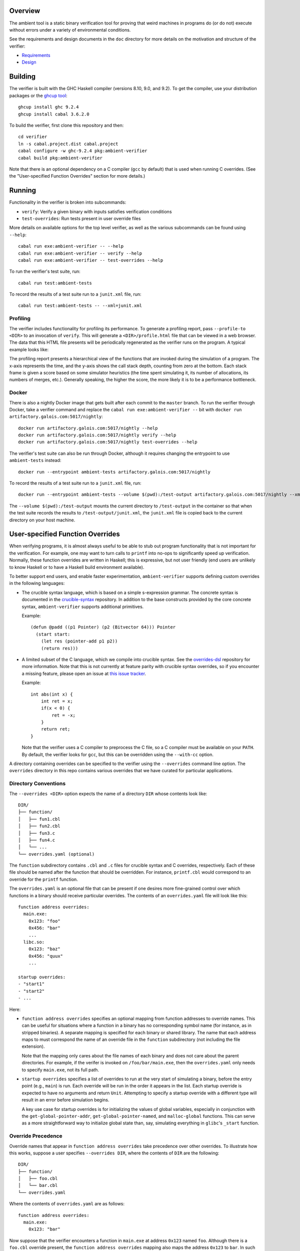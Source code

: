 Overview
========

The ambient tool is a static binary verification tool for proving that weird machines in programs do (or do not) execute without errors under a variety of environmental conditions.

See the requirements and design documents in the ``doc`` directory for more details on the motivation and structure of the verifier:

- `Requirements <doc/Requirements.rst>`_
- `Design <doc/Design.rst>`_

Building
========

The verifier is built with the GHC Haskell compiler (versions 8.10, 9.0, and 9.2). To get the compiler, use your distribution packages or the `ghcup tool <https://www.haskell.org/ghcup/>`_::

  ghcup install ghc 9.2.4
  ghcup install cabal 3.6.2.0

To build the verifier, first clone this repository and then::

  cd verifier
  ln -s cabal.project.dist cabal.project
  cabal configure -w ghc-9.2.4 pkg:ambient-verifier
  cabal build pkg:ambient-verifier

Note that there is an optional dependency on a C compiler (``gcc`` by default)
that is used when running C overrides. (See the "User-specified Function
Overrides" section for more details.)

Running
=======

Functionality in the verifier is broken into subcommands:

- ``verify``: Verify a given binary with inputs satisfies verification
  conditions
- ``test-overrides``: Run tests present in user override files

More details on available options for the top level verifier, as well as the
various subcommands can be found using ``--help``::

  cabal run exe:ambient-verifier -- --help
  cabal run exe:ambient-verifier -- verify --help
  cabal run exe:ambient-verifier -- test-overrides --help

To run the verifier's test suite, run::

  cabal run test:ambient-tests

To record the results of a test suite run to a ``junit.xml`` file, run::

  cabal run test:ambient-tests -- --xml=junit.xml

Profiling
---------

The verifier includes functionality for profiling its performance. To generate
a profiling report, pass ``--profile-to <DIR>`` to an invocation of ``verify``.
This will generate a ``<DIR>/profile.html`` file that can be viewed in a web
browser. The data that this HTML file presents will be periodically regenerated
as the verifier runs on the program. A typical example looks like:

.. image:: screenshots/profile-example.png

The profiling report presents a hierarchical view of the functions that are
invoked during the simulation of a program. The x-axis represents the time,
and the y-axis shows the call stack depth, counting from zero at the bottom.
Each stack frame is given a score based on some simulator heuristics (the time
spent simulating it, its number of allocations, its numbers of merges, etc.).
Generally speaking, the higher the score, the more likely it is to be a
performance bottleneck.

Docker
------

There is also a nightly Docker image that gets built after each commit to the
``master`` branch. To run the verifier through Docker, take a verifier command
and replace the ``cabal run exe:ambient-verifier --`` bit with
``docker run artifactory.galois.com:5017/nightly``::

  docker run artifactory.galois.com:5017/nightly --help
  docker run artifactory.galois.com:5017/nightly verify --help
  docker run artifactory.galois.com:5017/nightly test-overrides --help

The verifier's test suite can also be run through Docker, although it requires
changing the entrypoint to use ``ambient-tests`` instead::

  docker run --entrypoint ambient-tests artifactory.galois.com:5017/nightly

To record the results of a test suite run to a ``junit.xml`` file, run::

  docker run --entrypoint ambient-tests --volume $(pwd):/test-output artifactory.galois.com:5017/nightly --xml=/test-output/junit.xml

The ``--volume $(pwd):/test-output`` mounts the current directory to
``/test-output`` in the container so that when the test suite records the
results to ``/test-output/junit.xml``, the ``junit.xml`` file is copied back
to the current directory on your host machine.

User-specified Function Overrides
=================================

When verifying programs, it is almost always useful to be able to stub out program functionality that is not important for the verification.  For example, one may want to turn calls to ``printf`` into no-ops to significantly speed up verification.  Normally, these function overrides are written in Haskell; this is expressive, but not user friendly (end users are unlikely to know Haskell or to have a Haskell build environment available).

To better support end users, and enable faster experimentation, ``ambient-verifier`` supports defining custom overrides in the following languages:

* The crucible syntax language, which is based on a simple s-expression grammar.  The concrete syntax is documented in the `crucible-syntax <https://github.com/GaloisInc/crucible/blob/master/crucible-syntax/README.txt>`_ repository. In addition to the base constructs provided by the core concrete syntax, ``ambient-verifier`` supports additional primitives.

  Example::

    (defun @padd ((p1 Pointer) (p2 (Bitvector 64))) Pointer
      (start start:
        (let res (pointer-add p1 p2))
        (return res)))

* A limited subset of the C language, which we compile into crucible syntax. See the `overrides-dsl <https://gitlab-ext.galois.com/ambient/overrides-dsl>`_ repository for more information. Note that this is not currently at feature parity with crucible syntax overrides, so if you encounter a missing feature, please open an issue at `this issue tracker <https://gitlab-ext.galois.com/ambient/overrides-dsl/-/issues>`_.

  Example::

    int abs(int x) {
        int ret = x;
        if(x < 0) {
            ret = -x;
        }
        return ret;
    }

  Note that the verifier uses a C compiler to preprocess the C file, so a C
  compiler must be available on your ``PATH``. By default, the verifier looks
  for ``gcc``, but this can be overridden using the ``--with-cc`` option.

A directory containing overrides can be specified to the verifier using the ``--overrides`` command line option.
The ``overrides`` directory in this repo contains various overrides that we have curated for particular applications.

Directory Conventions
---------------------

The ``--overrides <DIR>`` option expects the name of a directory ``DIR`` whose
contents look like: ::

  DIR/
  ├── function/
  │   ├── fun1.cbl
  │   ├── fun2.cbl
  │   ├── fun3.c
  │   ├── fun4.c
  │   └── ...
  └── overrides.yaml (optional)

The ``function`` subdirectory contains ``.cbl`` and ``.c`` files for crucible
syntax and C overrides, respectively. Each of these file should be named after
the function that should be overridden. For instance, ``printf.cbl`` would
correspond to an override for the ``printf`` function.

The ``overrides.yaml`` is an optional file that can be present if one desires
more fine-grained control over which functions in a binary should receive
particular overrides. The contents of an ``overrides.yaml`` file will look
like this: ::

  function address overrides:
    main.exe:
      0x123: "foo"
      0x456: "bar"
      ...
    libc.so:
      0x123: "baz"
      0x456: "quux"
      ...

  startup overrides:
  - "start1"
  - "start2"
  - ...

Here:

* ``function address overrides`` specifies an optional mapping from function
  addresses to override names. This can be useful for situations where a
  function in a binary has no corresponding symbol name (for instance, as in
  stripped binaries). A separate mapping is specified for each binary or shared
  library. The name that each address maps to must correspond the name of an
  override file in the ``function`` subdirectory (not including the file
  extension).

  Note that the mapping only cares about the file names of each binary and does
  not care about the parent directories. For example, if the verifer is invoked
  on ``/foo/bar/main.exe``, then the ``overrides.yaml`` only needs to specify
  ``main.exe``, not its full path.

* ``startup overrides`` specifies a list of overrides to run at the very start
  of simulating a binary, before the entry point (e.g., ``main``) is run. Each
  override will be run in the order it appears in the list. Each startup
  override is expected to have no arguments and return ``Unit``. Attempting to
  specify a startup override with a different type will result in an error
  before simulation begins.

  A key use case for startup overrides is for initializing the values of global
  variables, especially in conjunction with the ``get-global-pointer-addr``,
  ``get-global-pointer-named``, and ``malloc-global`` functions. This can serve
  as a more straightforward way to initialize global state than, say,
  simulating everything in ``glibc``'s ``_start`` function.

Override Precedence
-------------------

Override names that appear in ``function address overrides`` take precedence
over other overrides. To illustrate how this works, suppose a user specifies
``--overrides DIR``, where the contents of ``DIR`` are the following: ::

  DIR/
  ├── function/
  │   ├── foo.cbl
  │   └── bar.cbl
  └── overrides.yaml

Where the contents of ``overrides.yaml`` are as follows: ::

  function address overrides:
    main.exe:
      0x123: "bar"

Now suppose that the verifier encounters a function in ``main.exe`` at address
``0x123`` named ``foo``. Although there is a ``foo.cbl`` override present, the
``function address overrides`` mapping also maps the address ``0x123`` to
``bar``. In such situations, the ``function address overrides`` take higher
precedence, so the verifier will use the ``bar`` override.

Functions
---------

Each ``<name>.{cbl,c}`` file is expected to define a function named ``@<name>``.
For instance, an ``add_bvs.cbl`` file should define an ``@add_bvs`` function,
e.g.: ::

  (defun @add_bvs ((x (Bitvector 32)) (y (Bitvector 32))) (Bitvector 32)
    (start start:
      (let sum (+ x y))
      (return sum)))

An override file is also permitted to define other functions. These functions
are considered local to the file defining it and are not visible to other
files. For instance, an alternative way to implement ``add_bvs.cbl`` would
be: ::

  (defun @add_bvs ((x (Bitvector 32)) (y (Bitvector 32))) (Bitvector 32)
    (start start:
      (let res (funcall @add_bvs_2 x y))
      (return res)))

  ; Local to this file
  (defun @add_bvs_2 ((x (Bitvector 32)) (y (Bitvector 32))) (Bitvector 32)
    (start start:
      (let sum (+ x y))
      (return sum)))

An override file is allowed to invoke functions defined in other override files
by way of *forward declarations*. A forward declaration states the type of a
function that is not defined in the file itself, but will be provided later by
some other means. For instance, suppose that ``@add_bvs_2`` were defined in its
own ``.cbl`` file and that you want to invoke it from ``add_bvs.cbl``. To do
so, one must declare ``add_bv_2``'s type using a forward declaration in
``add_bvs.cbl``: ::

  (declare @add_bvs_2 ((x (Bitvector 32)) (y (Bitvector 32))) (Bitvector 32))

  (defun @add_bvs ((x (Bitvector 32)) (y (Bitvector 32))) (Bitvector 32)
    (start start:
      (let res (funcall @add_bvs_2 x y))
      (return res)))

The verifier will ensure that the invocation of ``add_bvs_2`` will be resolved
to the same function defined in ``add_bvs_2.cbl``. The verifier will raise an
error if it cannot find a function of the same name, or if it finds a function
with a different type than what is stated in the forward declaration.

Currently, forward declarations can be resolved to overrides defined in other
override files as well as overrides that are built into the verifier (e.g.,
the override for ``memcpy``). Note that forward declarations cannot be used to
resolve functions that are local to a particular override file. Resolving
forward declarations to functions defined in binaries is not currently
supported.

Types
-----

One main type addition is for representing pointers:

- ``Pointer``

Unlike C/C++, these pointers are untyped and essentially correspond to ``uint8_t*``.

``ambient-verifier`` also adds a few wrappers around ``Bitvector`` types for portability and convenience:

- ``Byte`` is an alias for ``Bitvector 8``.
- ``Int`` is an alias for ``Bitvector 32``.
- ``Long`` is an alias for ``Bitvector 32`` on Arm32 and ``Bitvector 64`` on X86_64.
- ``PidT`` is an alias for ``Bitvector 32``.
- ``SizeT`` is an alias for ``Bitvector 32`` on Arm32 and ``Bitvector 64`` on X86_64.
- ``UidT`` is an alias for ``Bitvector 32``.

Operations
----------

The extra operations supported in ``ambient-verifier`` are:

- ``bv-typed-literal :: Type -> Integer -> Bitvector w`` where the first argument is a ``Bitvector`` type alias (see the Types section), the second argument is the value the ``Bitvector`` should contain, and ``w`` is the number of bits in the returned ``Bitvector`` (will match the width of the ``Type`` argument).
- ``make-null :: Pointer`` returns a null pointer.
- ``pointer-add :: Pointer -> Bitvector w -> Pointer`` where ``w`` is the number of bits in a pointer (usually 32 or 64).
- ``pointer-diff :: Pointer -> Pointer -> Bitvector w`` where ``w`` is the number of bits in a pointer (usually 32 or 64).
- ``pointer-sub :: Pointer -> Bitvector w -> Pointer`` where ``w`` is the number of bits in a pointer (usually 32 or 64).
- ``pointer-eq :: Pointer -> Pointer -> Bool``.
- ``pointer-read :: forall (t :: Type) -> Endianness -> Pointer -> t`` where the first argument is the type of the value to read and the second argument is ``le`` or ``be``. ``Type`` must either be ``Bitvector (8 * w)`` (for some positive number ``w``) or one of the type aliases listed above.
- ``pointer-write :: forall (t :: Type) -> Endianness -> Pointer -> t -> Unit`` where the first argument is the type of the value to read and the second argument is ``le`` or ``be``. ``Type`` must either be ``Bitvector (8 * w)`` (for some positive number ``w``) or one of the type aliases listed above.


Built-in Overrides
------------------

There are some overrides that are built-in to the verifier, as they cannot
easily be defined in terms of the primitives that the syntax override language
provides. The following overrides can be invoked from both binaries and syntax
overrides:

* ``accept :: Int -> Pointer -> Pointer -> Int``
* ``bind :: Int -> Pointer -> SizeT -> Int``
* ``calloc :: SizeT -> SizeT -> Pointer``
* ``close :: Int -> Int``
* ``connect :: Int -> Pointer -> SizeT -> Int``
* ``execve :: Pointer -> Pointer -> Pointer -> Int``
* ``exit :: Int -> Void``
* ``getppid :: PidT``
* ``listen :: Int -> Int -> Int``
* ``recv :: Int -> Pointer -> SizeT -> Int -> SizeT``
* ``malloc :: SizeT -> Pointer``
* ``memcpy :: Pointer -> Pointer -> SizeT -> Pointer``
* ``memset :: Pointer -> Int -> SizeT -> Pointer``
* ``mkdir :: Pointer -> SizeT -> Int``
* ``open :: Pointer -> Int -> SizeT -> Int``
* ``read :: Int -> Pointer -> SizeT -> SizeT``
* ``send :: Int -> Pointer -> SizeT -> Int -> SizeT``
* ``shmat :: Int -> Pointer -> Int -> Pointer``
* ``shmget :: SizeT -> SizeT -> Int -> Int``
* ``socket :: Int -> Int -> Int -> Int``
* ``read :: Int -> Pointer -> SizeT -> SizeT``
* ``write :: Int -> Pointer -> SizeT -> SizeT``

The following overrides can be invoked from both binaries and syntax overrides,
but with the limitation that they can only be invoked from syntax overrides
without any variadic arguments:

* ``sprintf :: Pointer -> Pointer -> ... -> Int``
* ``sscanf :: Pointer -> Pointer -> ... -> Int``

The following overrides can only be invoked from syntax overrides:

* ``malloc-global :: SizeT -> Pointer`` is like ``malloc``, except that it is
  explicitly meant for allocating memory for use in global variables.
* ``read-bytes :: Pointer -> Vector (Bitvector 8)`` reads a null-terminated,
  sequence of concrete bytes from the ``Pointer``. Unlike ``read-c-string``,
  this reads the raw bytes without converting to a particular text encoding.
* ``read-c-string :: Pointer -> String Unicode`` reads a null-terminated,
  UTF-8–encoded, concrete string from the ``Pointer`` and converts it to a
  ``String``. Representing it as a ``String`` can be more convenient in the
  syntax override language, as it is easier to manipulate and check for
  equality.
* ``write-bytes :: Pointer -> Vector (Bitvector 8)`` writes a sequence of
  concrete bytes to a ``Pointer``, including a null terminator. Unlike
  ``write-c-string``, this writes the raw bytes without converting to a
  particular text encoding.
* ``write-c-string :: Pointer -> String Unicode -> Unit`` writes a
  UTF-8–encoded, concrete string to a ``Pointer``, including a null
  terminator.
* ``print-pointer :: Pointer -> String Unicode`` converts a pointer to a string
  representation.  This prints the pointer as ``(block, offset)``, or simply
  ``offset`` if ``block`` is ``0``.

The following overrides can only be invoked from syntax overrides when using
the ``verify`` command, as they require interfacing with a binary. Attempting
to use any of these overrides from the ``test-overrides`` command (which
operates independently of any binary) will result in an error:

* ``get-global-pointer-addr :: String Unicode -> SizeT -> Pointer`` will return
  a pointer to a global variable, where:

  * The first argument must be a concrete string that indicates the binary in
    which the global variable is defined.
  * The second argument must be a concrete address for the global variable.

  Note that only the file names of the binary needs to be specified,
  not the full path. For example, if a global variable is located in
  ``/foo/bar/main.exe``, then the first argument should simply be ``main.exe``.
* ``get-global-pointer-named :: String Unicode -> String Unicode -> Pointer``
  will return a pointer to a global variable, where

  * The first argument must be a concrete string that indicates the binary in
    which the global variable is defined.
  * The second argument must be a concrete string that indicates the name of
    for the global variable. At present, only unversioned names are supported.

  The same caveats about full paths mentioned in ``get-global-pointer-addr``
  also apply to ``get-global-pointer-named``.

Global Variables
----------------

Overrides may declare global variables using ``defglobal`` at the top level::

  (defglobal $$varname Type)

The verifier permits global variable declarations anywhere in the top level,
including after their use sites.  Currently global variables are scoped to the
files they are declared in, but `we plan to expand global variable scope to
cover all override files soon
<https://gitlab-ext.galois.com/ambient/verifier/-/issues/52>`_.

The verifier instantiates global variables as fresh symbolic values.  To change
the value of a global variable, use ``set-global!``::

  (set-global! $$varname value)

Tests
-----

Crucible syntax files may optionally contain functions starting with ``@test_``
that use ``assert!`` to test the behavior of an override.  Under normal
operation the verifier ignores these test functions, but when run with the
``test-overrides`` subcommand the verifier will execute any test functions it
finds and report test results.  The ``test-overrides`` subcommand has two
mandatory options:

- ``--overrides`` must point to the directory containing crucible syntax
  overrides.
- ``--abi`` must be either ``X86_64Linux`` or ``AArch32Linux``.  This flag
  sets the ABI to use when interpreting crucible syntax overrides.  For
  example, using the ``X86_64Linux`` will cause the verifier to execute
  function override tests using the X86_64 ``Bitvector`` type aliases.

Entry Points
============

By default, the verifier begins simulating binaries at the ``main()`` function
rather than ``_start()``. This is because the implementations of ``_start()``
in ``glibc`` (`related issue
<https://gitlab-ext.galois.com/ambient/verifier/-/issues/22>`_) and ``musl``
(`related issue <https://gitlab-ext.galois.com/ambient/verifier/-/issues/23>`_)
often give the verifier trouble. Beginning at ``main()`` is usually an effective
workaround, but this comes at the expense of skipping initialization-related
code in ``_start()``, which may be important for certain binaries. If you are
brave start simulation at a different entry point, you can do so with the
``--entry-point-name <function-name>`` option.

Note that the verifier is only able to discover a ``main()`` function is the
binary contains the relevant function symbol. If a binary is stripped, however,
then the verifier will not be able to discover the ``main`` symbol and will
give up as a result. To work around this problem, one can manally specify the
address of the entry point function (be in ``main()`` or otherwise) with the
``--entry-point-addr <function-address>`` option.

Static and Dynamic Binaries
===========================

The verifier fully supports statically linked libraries and has partial support
for dynamically linked libraries. In order to simulate a dynamically linked
library, it is required to put all of the shared libraries into a single
directory and pass the ``--shared-objects <lib-dir>`` option to the verifier.

Be aware of the following limitations in the verifier's support for dynamically
linked libraries:

1. The verifier makes certain assumptions about the layout of PLT stubs that do
   not hold for binaries compiled with ``-fcf-protection``, which is now the
   default for many versions of GCC (e.g., the one provided on recent versions of
   Ubuntu). See `this issue
   <https://gitlab-ext.galois.com/ambient/verifier/-/issues/62>`_. To avoid any
   issues, it is recommended that you compile binaries with
   ``-fcf-protection=none``.

2. The verifier currently only supports a small number of dynamic relocations
   and will abort if it encounters a relocation that it doesn't support. See `this
   issue <https://gitlab-ext.galois.com/ambient/verifier/-/issues/93`_. If you
   encounter an unsupported relocation, please file an issue.
